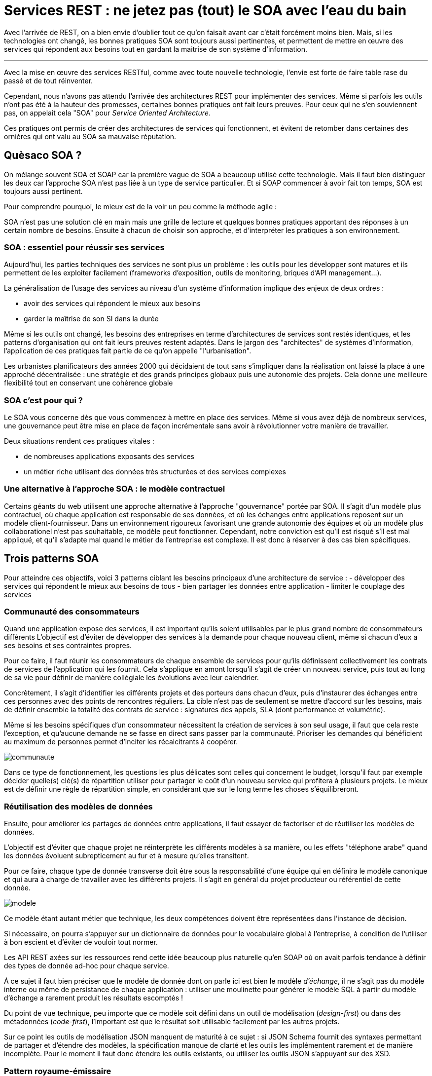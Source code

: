 = Services REST : ne jetez pas (tout) le SOA avec l'eau du bain
:icons: font

Avec l'arrivée de REST, on a bien envie d'oublier tout ce qu'on faisait avant car c'était forcément moins bien.
Mais, si les technologies ont changé, les bonnes pratiques SOA sont toujours aussi pertinentes, et permettent de mettre en œuvre des services qui répondent aux besoins tout en gardant la maitrise de son système d'information.

'''

Avec la mise en œuvre des services RESTful, comme avec toute nouvelle technologie, l'envie est forte de faire table rase du passé et de tout réinventer.

Cependant, nous n'avons pas attendu l'arrivée des architectures REST pour implémenter des services.
Même si parfois les outils n'ont pas été à la hauteur des promesses, certaines bonnes pratiques ont fait leurs preuves.
Pour ceux qui ne s'en souviennent pas, on appelait cela "SOA" pour _Service Oriented Architecture_.

Ces pratiques ont permis de créer des architectures de services qui fonctionnent, et évitent de retomber dans certaines des ornières qui ont valu au SOA sa mauvaise réputation.

== Quèsaco SOA ?

On mélange souvent SOA et SOAP car la première vague de SOA a beaucoup utilisé cette technologie.
Mais il faut bien distinguer les deux car l'approche SOA n'est pas liée à un type de service particulier. Et si SOAP commencer à avoir fait ton temps, SOA est toujours aussi pertinent.

Pour comprendre pourquoi, le mieux est de la voir un peu comme la méthode agile :

SOA n'est pas une solution clé en main mais une grille de lecture et quelques bonnes pratiques apportant des réponses à un certain nombre de besoins.
Ensuite à chacun de choisir son approche, et d'interpréter les pratiques à son environnement.

=== SOA : essentiel pour réussir ses services

Aujourd'hui, les parties techniques des services ne sont plus un problème : les outils pour les développer sont matures et ils permettent de les exploiter facilement (frameworks d'exposition, outils de monitoring, briques d'API management…).

La généralisation de l'usage des services au niveau d'un système d'information implique des enjeux de deux ordres :

- avoir des services qui répondent le mieux aux besoins
- garder la maîtrise de son SI dans la durée

Même si les outils ont changé, les besoins des entreprises en terme d'architectures de services sont restés identiques,
et les patterns d'organisation qui ont fait leurs preuves restent adaptés.
Dans le jargon des "architectes" de systèmes d'information, l'application de ces pratiques fait partie de ce qu'on appelle "l'urbanisation".

Les urbanistes planificateurs des années 2000 qui décidaient de tout sans s'impliquer dans la réalisation ont laissé la place à une approché décentralisée :
une stratégie et des grands principes globaux puis une autonomie des projets.
Cela donne une meilleure flexibilité tout en conservant une cohérence globale

=== SOA c'est pour qui ?

Le SOA vous concerne dès que vous commencez à mettre en place des services.
Même si vous avez déjà de nombreux services, une gouvernance peut être mise en place de façon incrémentale sans avoir à révolutionner votre manière de travailler.

Deux situations rendent ces pratiques vitales :

- de nombreuses applications exposants des services
- un métier riche utilisant des données très structurées et des services complexes

=== Une alternative à l'approche SOA : le modèle contractuel

Certains géants du web utilisent une approche alternative à l'approche "gouvernance" portée par SOA.
Il s'agit d'un modèle plus contractuel, où chaque application est responsable de ses données,
et où les échanges entre applications reposent sur un modèle client-fournisseur.
Dans un environnement rigoureux favorisant une grande autonomie des équipes et où un modèle plus collaborationel n'est pas souhaitable, ce modèle peut fonctionner.
Cependant, notre conviction est qu'il est risqué s'il est mal appliqué,
et qu'il s'adapte mal quand le métier de l'entreprise est complexe. Il est donc à réserver à des cas bien spécifiques.

== Trois patterns SOA

Pour atteindre ces objectifs, voici 3 patterns ciblant les besoins principaux d'une architecture de service :
- développer des services qui répondent le mieux aux besoins de tous
- bien partager les données entre application
- limiter le couplage des services

=== Communauté des consommateurs

Quand une application expose des services, il est important qu'ils soient utilisables par le plus grand nombre de consommateurs différents
L'objectif est d'éviter de développer des services à la demande pour chaque nouveau client, même si chacun d'eux a ses besoins et ses contraintes propres.

Pour ce faire, il faut réunir les consommateurs de chaque ensemble de services pour qu'ils définissent collectivement les contrats de services de l'application qui les fournit.
Cela s'applique en amont lorsqu'il s'agit de créer un nouveau service, puis tout au long de sa vie pour définir de manière collégiale les évolutions avec leur calendrier.

Concrètement, il s'agit d'identifier les différents projets et des porteurs dans chacun d'eux,
puis d'instaurer des échanges entre ces personnes avec des points de rencontres réguliers.
La cible n'est pas de seulement se mettre d'accord sur les besoins, mais de définir ensemble la totalité des contrats de service :
signatures des appels, SLA (dont performance et volumétrie).

Même si les besoins spécifiques d'un consommateur nécessitent la création de services à son seul usage,
il faut que cela reste l'exception,
et qu'aucune demande ne se fasse en direct sans passer par la communauté.
Prioriser les demandes qui bénéficient au maximum de personnes permet d'inciter les récalcitrants à coopérer.

image::communaute.png[]

Dans ce type de fonctionnement, les questions les plus délicates sont celles qui concernent le budget,
lorsqu'il faut par exemple décider quelle(s) clé(s) de répartition utiliser pour partager le coût d'un nouveau service qui profitera à plusieurs projets.
Le mieux est de définir une règle de répartition simple, en considérant que sur le long terme les choses s'équilibreront.

=== Réutilisation des modèles de données

Ensuite, pour améliorer les partages de données entre applications, il faut essayer de factoriser et de réutiliser les modèles de données.

L'objectif est d'éviter que chaque projet ne réinterprète les différents modèles à sa manière, ou les effets "téléphone arabe" quand les données évoluent subrepticement au fur et à mesure qu'elles transitent.

Pour ce faire, chaque type de donnée transverse doit être sous la responsabilité d'une équipe qui en définira le modèle canonique et qui aura à charge de travailler avec les différents projets.
Il s'agit en général du projet producteur ou référentiel de cette donnée.

image::modele.png[]

Ce modèle étant autant métier que technique, les deux compétences doivent être représentées dans l'instance de décision.

Si nécessaire, on pourra s'appuyer sur un dictionnaire de données pour le vocabulaire global à l'entreprise,
à condition de l'utiliser à bon escient et d'éviter de vouloir tout normer.

Les API REST axées sur les ressources rend cette idée beaucoup plus naturelle qu'en SOAP où on avait parfois tendance à définir des types de donnée ad-hoc pour chaque service.

À ce sujet il faut bien préciser que le modèle de donnée dont on parle ici est bien le modèle _d'échange_,
il ne s'agit pas du modèle interne ou même de persistance de chaque application :
utiliser une moulinette pour générer le modèle SQL à partir du modèle d'échange a rarement produit les résultats escomptés !

Du point de vue technique, peu importe que ce modèle soit défini dans un outil de modélisation (_design-first_) ou dans des métadonnées (_code-first_),
l'important est que le résultat soit utilisable facilement par les autres projets.

Sur ce point les outils de modélisation JSON manquent de maturité à ce sujet :
si JSON Schema fournit des syntaxes permettant de partager et d'étendre des modèles,
la spécification manque de clarté et les outils les implémentent rarement et de manière incomplète.
Pour le moment il faut donc étendre les outils existants, ou utiliser les outils JSON s'appuyant sur des XSD.

=== Pattern royaume-émissaire

Fournir un service, c'est se coupler avec les applications qui l'utilisent.
Même si on sait techniquement gérer des versions de services,
multiplier les consommateurs, c'est multiplier les coûts de maintenance ou de migrations et limiter sa capacité d'évolution.

Il est donc nécessaire de cadrer les expositions de services en normant les échanges.

Dans cette optique, le pattern royaume-émissaire propose de séparer le SI en différentes zones,
qui correspondent aux grappes d'applications partageant les mêmes données,
et qui en général recoupent l'organisation de l'entreprise.

Dans un même groupe d'applications (_un royaume_), l'utilisation de services entre applications est libre.
Par contre entre les royaumes, les services _émissaires_ devront être prédéfinis.
Cela permet de conserver une souplesse locale, tout en limitant les couplages globaux.

Les services et les données transitant entre royaumes doivent faire l'objet d'une attention spécifique,
l'objectif étant qu'ils soient plus pérennes que les services standard, car leurs migrations sont plus compliquées.
En pratique, on définit généralement des services spécifiques, distincts des services à usage local.

Pour que ces services répondent au mieux aux besoins, ces services doivent être définis en appliquant le modèle "communauté des consommateurs" en réunissant toutes les parties prenantes.

Ce pattern peut très bien s'accompagner de mesures techniques comme des firewalls ou des proxys ainsi que du monitoring,
pour s'assurer que les règles sont bien respectées.

image::royaume.png[]

Bien que la division du SI en zones y fasse penser, résistez à la tentation d'administrer ces services à l'aide d'un outil d'architecture d'entreprise,
mieux vaut s'appuyer sur les outils de publication d'API en y ajoutant les metadonnées nécessaires.

==== Organiser les expositions de services : un outil pour votre SI et pas une fin en soi

Ce modèle suppose un fonctionnement hiérarchique pour arbitrer et organiser les échanges entre les différentes entités.
Il y a une opposition naturelle entre les demandes locales des projets et les choix globaux pour le bien du système.
La tendance logique est alors que l'instance perde de vue que sa mission est d'aider les projets à mieux travailler ensemble, et bascule dans un mode défensif contre les projets et donc contre le métier.
Pour éviter cela, la recette est toujours la même :
ne pas avoir d'équipe dédiée à cela, mais avoir des décideurs juges et parties en choisissant parmi les projets des personnes d'expérience ayant une vision globale, quitte à les former pour cela.

=== SOA et Open API

Les 3 patterns présentés ici sont décrits dans la perspective de services internes d'une entreprise.

Open API où les services sont exposés sur internet de manière ouverte à tous nécessite d'adapter les pattens. Mais comme Open API est une généralisation de l'approche service, cette adaptation se fait très naturellement :

- Royaume-émissaire va correspondre à la coupure entre services internes et externes.
- La réutilisation des modèles va permettre d'offrir une API consistante à vos différents services (à l'inverse de certains géants du web), même si en interne ils sont issus d'applications totalement différentes.
- La communauté des consommateurs ne regroupera plus tous les consommateurs mais des partenaires identifiés avec qui vous avez tissés des liens. Ces partenaires doivent être représentatif de votre cible d'utilisateurs en terme d'usage et de taille, afin d'augmenter les chances que vos services répondent aux besoin de l'ensemble de vos clients. Vous pouvez ensuite valider ces services en les déployant d'abord pour ces partenaires, et les ouvrir au public dans un second temps après d'éventuels ajustements.

== SOA : tout dépend des personnes

Les technologies de services sont maîtrisées, la difficulté de la mise en place d'une architecture de service est donc avant tout organisationnelle.
L'enjeu est de parvenir à faire travailler pour le bien commun des personnes de groupes différents et dont les intérêts peuvent diverger.

Quand il y a des difficultés, la tentation est toujours là de vouloir reprendre la main en pilotant tout par le haut.
Malheureusement cette solution de facilité mène à un SI mal adapté aux besoins,
voire à l'anarchie quand les applications vont se mettre à contourner les règles.
Il faut donc rester dans la négociation, avec des instances robustes en mesure de trancher les conflits.

'''

[TIP]
.À retenir
====
SOA est une grille de lecture et des bonnes pratiques.

Il vise à permettre de développer les services les plus adaptés possibles tout en gardant la maitrise de son SI.

L'enjeu de ces pratiques n'est pas technique mais organisationnelle,
elles nécessitent de faire travailler ensemble les différents projets.

Trois patterns à mettre en œuvre :

- communauté des consommateurs pour développer des services qui répondent le mieux aux besoins de tous
- réutilisation des modèles de données pour bien partager les données entre application
- royaume-émissaire pour limiter le couplage des services

====

